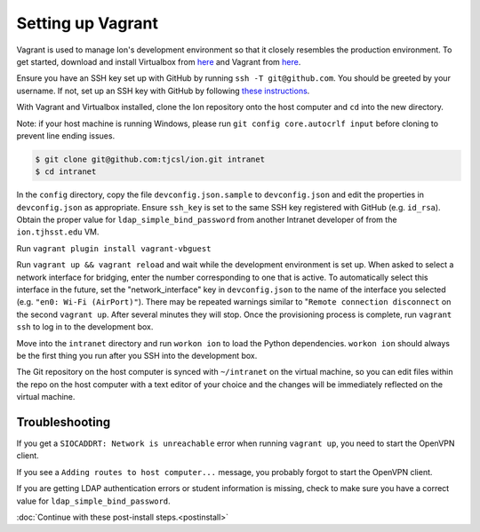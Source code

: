 ******************
Setting up Vagrant
******************

Vagrant is used to manage Ion's development environment so that it closely resembles the production environment. To get started, download and install Virtualbox from `here <https://www.virtualbox.org/wiki/Downloads>`__ and Vagrant from `here <http://docs.vagrantup.com/v2/installation/index.html>`__.

Ensure you have an SSH key set up with GitHub by running ``ssh -T git@github.com``. You should be greeted by your username. If not, set up an SSH key with GitHub by following `these instructions <https://help.github.com/articles/generating-an-ssh-key/>`_.

With Vagrant and Virtualbox installed, clone the Ion repository onto the host computer and ``cd`` into the new directory.

Note: if your host machine is running Windows, please run ``git config core.autocrlf input`` before cloning to prevent line ending issues.

.. code-block:: bash

    $ git clone git@github.com:tjcsl/ion.git intranet
    $ cd intranet

In the ``config`` directory, copy the file ``devconfig.json.sample`` to ``devconfig.json`` and edit the properties in ``devconfig.json`` as appropriate. Ensure ``ssh_key`` is set to the same SSH key registered with GitHub (e.g. ``id_rsa``). Obtain the proper value for ``ldap_simple_bind_password`` from another Intranet developer of from the ``ion.tjhsst.edu`` VM.

Run ``vagrant plugin install vagrant-vbguest``

Run ``vagrant up && vagrant reload`` and wait while the development environment is set up. When asked to select a network interface for bridging, enter the number corresponding to one that is active. To automatically select this interface in the future, set the "network_interface" key in ``devconfig.json`` to the name of the interface you selected (e.g. ``"en0: Wi-Fi (AirPort)"``). There may be repeated warnings similar to "``Remote connection disconnect`` on the second ``vagrant up``. After several minutes they will stop. Once the provisioning process is complete, run ``vagrant ssh`` to log in to the development box.

Move into the ``intranet`` directory and run ``workon ion`` to load the Python dependencies. ``workon ion`` should always be the first thing you run after you SSH into the development box.

The Git repository on the host computer is synced with ``~/intranet`` on the virtual machine, so you can edit files within the repo on the host computer with a text editor of your choice and the changes will be immediately reflected on the virtual machine.

Troubleshooting
===============

If you get a ``SIOCADDRT: Network is unreachable`` error when running ``vagrant up``, you need to start the OpenVPN client.

If you see a ``Adding routes to host computer...`` message, you probably forgot to start the OpenVPN client.

If you are getting LDAP authentication errors or student information is missing, check to make sure you have a correct value for ``ldap_simple_bind_password``.

:doc:`Continue with these post-install steps.<postinstall>`
